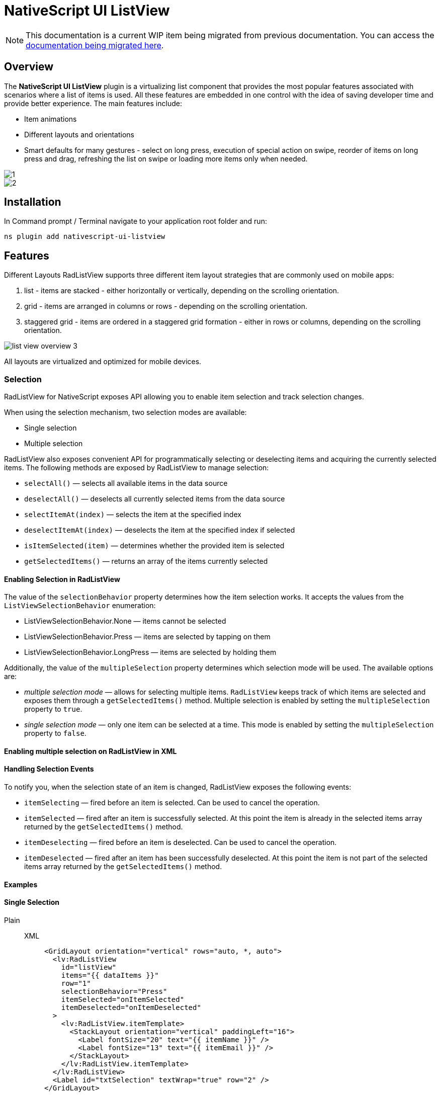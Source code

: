 = NativeScript UI ListView

[NOTE]
====
This documentation is a current WIP item being migrated from previous documentation.
You can access the https://github.com/NativeScript/docs/tree/master/docs/ui/components/RadListView[documentation being migrated here].
====

== Overview

The *NativeScript UI ListView* plugin is a virtualizing list component that provides the most popular features associated with scenarios where a list of items is used.
All these features are embedded in one control with the idea of saving developer time and provide better experience.
The main features include:

* Item animations
* Different layouts and orientations
* Smart defaults for many gestures - select on long press, execution of special action on swipe, reorder of items on long press and drag, refreshing the list on swipe or loading more items only when needed.

image::plugins::nativescript-ui/list-view-overview_1.png[1]

image::plugins::nativescript-ui/list-view-overview_2.png[2]

== Installation

In Command prompt / Terminal navigate to your application root folder and run:

[,cli]
----
ns plugin add nativescript-ui-listview
----

== Features

Different Layouts RadListView supports three different item layout strategies that are commonly used on mobile apps:

. list - items are stacked - either horizontally or vertically, depending on the scrolling orientation.

. grid - items are arranged in columns or rows - depending on the scrolling orientation.

. staggered grid - items are ordered in a staggered grid formation - either in rows or columns, depending on the scrolling orientation.

image::plugins::nativescript-ui/list-view-overview_3.png[]

All layouts are virtualized and optimized for mobile devices.

=== Selection

RadListView for NativeScript exposes API allowing you to enable item selection and track selection changes.

When using the selection mechanism, two selection modes are available:

* Single selection
* Multiple selection

RadListView also exposes convenient API for programmatically selecting or deselecting items and acquiring the currently selected items.
The following methods are exposed by RadListView to manage selection:

* `selectAll()` —  selects all available items in the data source
* `deselectAll()` — deselects all currently selected items from the data source
* `selectItemAt(index)` — selects the item at the specified index
* `deselectItemAt(index)` — deselects the item at the specified index if selected
* `isItemSelected(item)` — determines whether the provided item is selected
* `getSelectedItems()` — returns an array of the items currently selected

==== Enabling Selection in RadListView

The value of the `selectionBehavior` property determines how the item selection works.
It accepts the values from the `ListViewSelectionBehavior` enumeration:

* ListViewSelectionBehavior.None — items cannot be selected
* ListViewSelectionBehavior.Press — items are selected by tapping on them
* ListViewSelectionBehavior.LongPress — items are selected by holding them

Additionally, the value of the `multipleSelection` property determines which selection mode will be used.
The available options are:

* _multiple selection mode_ — allows for selecting multiple items.
`RadListView` keeps track of which items are selected and exposes them through a `getSelectedItems()` method.
Multiple selection is enabled by setting the `multipleSelection` property to `true`.
* _single selection mode_ — only one item can be selected at a time.
This mode is enabled by setting the `multipleSelection` property to `false`.

==== Enabling multiple selection on RadListView in XML

// <snippet id='listview-multiple-selection-xml'/>

==== Handling Selection Events

To notify you, when the selection state of an item is changed, RadListView exposes the following events:

* `itemSelecting` — fired before an item is selected.
Can be used to cancel the operation.
* `itemSelected` — fired after an item is successfully selected.
At this point the item is already in the selected items array returned by the `getSelectedItems()` method.
* `itemDeselecting` — fired before an item is deselected.
Can be used to cancel the operation.
* `itemDeselected` — fired after an item has been successfully deselected.
At this point the item is not part of the selected items array returned by the `getSelectedItems()` method.

==== Examples

==== Single Selection

[tabs]
=====
Plain::
+
[tabs]
====
XML::
+
[,xml]
----
<GridLayout orientation="vertical" rows="auto, *, auto">
  <lv:RadListView
    id="listView"
    items="{{ dataItems }}"
    row="1"
    selectionBehavior="Press"
    itemSelected="onItemSelected"
    itemDeselected="onItemDeselected"
  >
    <lv:RadListView.itemTemplate>
      <StackLayout orientation="vertical" paddingLeft="16">
        <Label fontSize="20" text="{{ itemName }}" />
        <Label fontSize="13" text="{{ itemEmail }}" />
      </StackLayout>
    </lv:RadListView.itemTemplate>
  </lv:RadListView>
  <Label id="txtSelection" textWrap="true" row="2" />
</GridLayout>
----

TS::
+
[,ts]
----
export function onItemSelected(args) {
  const selectedItems = listView.getSelectedItems()
  let selectedTitles = 'Selected items: '
  for (let i = 0; i < selectedItems.length; i++) {
    selectedTitles += selectedItems[i].itemName

    if (i < selectedItems.length - 1) {
      selectedTitles += ', '
    }
  }

  lblSelection.text = selectedTitles
}

export function onItemDeselected(args) {
  const selectedItems = listView.getSelectedItems()
  let selectedTitles = 'Selected items: '
  for (let i = 0; i < selectedItems.length; i++) {
    selectedTitles += selectedItems[i].itemName

    if (i < selectedItems.length - 1) {
      selectedTitles += ', '
    }
  }

  lblSelection.text = selectedTitles
}
----
====
=====

==== Multiple Selection

[tabs]
====
Plain::
+
[,xml]
----
<Page
  loaded="onPageLoaded"
  xmlns:lv="nativescript-ui-listview"
  xmlns="http://www.nativescript.org/tns.xsd"
>
  <lv:RadListView
    id="listView"
    items="{{ dataItems }}"
    row="1"
    selectionBehavior="Press"
    multipleSelection="true"
  >
    <lv:RadListView.itemTemplate>
      <StackLayout orientation="vertical" android:paddingLeft="16" ios:paddingLeft="50">
        <Label fontSize="20" text="{{ name }}" />
      </StackLayout>
    </lv:RadListView.itemTemplate>
  </lv:RadListView>
</Page>
----
====

==== Programmatic Selection

[tabs]
=====
Plain::
+
[tabs]
====
XML::
+
[,xml]
----
<Page
  loaded="onPageLoaded"
  xmlns:lv="nativescript-ui-listview"
  xmlns="http://www.nativescript.org/tns.xsd"
>
  <GridLayout orientation="vertical" rows="auto, *">
    <lv:RadListView
      items="{{ dataItems }}"
      row="1"
      id="listView"
      multipleSelection="true"
      selectionBehavior="Press"
    >
      <lv:RadListView.itemTemplate>
        <StackLayout orientation="vertical" ios:paddingLeft="50" android:paddingLeft="16">
          <Label fontSize="20" text="{{ itemName }}" />
          <Label fontSize="14" text="{{ itemEmail }}" />
        </StackLayout>
      </lv:RadListView.itemTemplate>
    </lv:RadListView>
  </GridLayout>
</Page>
----

TS::
+
[,ts]
----
export function onPageLoaded(args) {
  const page = args.object
  listView = page.getViewById('listView')
}

export function onSelectItemAtTap(args) {
  listView.selectItemAt(Number(txtSelectItemIndex.text))
}

export function onDeselectItemAtTap(args) {
  listView.deselectItemAt(Number(txtDeselectItemIndex.text))
}

export function onSelectAllTap(args) {
  listView.selectAll()
}

export function onDeselectAllTap(args) {
  listView.deselectAll()
}
----
====
=====


=== First Visible Index

`getFirstVisiblePosition()` returns the first visible position the listview.

[tabs]
====
Plain::
+
[,ts]
----
import { RadListView } from 'nativescript-ui-listview'

let myList: RadListView

export function onPageLoaded(args) {
  const page = args.object as Page
  myList = page.getViewById('myList') as RadListView
}

export function getTheFirstVisiblePositionOfTheList() {
  const firstVisibleIndex = myList.getFirstVisiblePosition()
  console.log('First visible index:', firstVisibleIndex)
}
----
====

=== Horizontal Layout

[tabs]
====
Plain::
+
[,xml]
----
<lv:RadListView items="{{ dataItems }}" horizontalAlignement="center">
  <lv:RadListView.itemTemplate>
    <StackLayout orientation="vertical">
      <Label fontSize="20" text="{{ itemName }}" />
      <Label fontSize="14" text="{{ itemDescription }}" textWrap="true" />
    </StackLayout>
  </lv:RadListView.itemTemplate>
  <lv:RadListView.listViewLayout>
    <lv:ListViewLinearLayout scrollDirection="Horizontal" />
  </lv:RadListView.listViewLayout>
</lv:RadListView>
----
====

=== Pull to Refresh

`pullToRefresh` - set to `true` to enable pull to refresh functionality.

`pullToRefreshInitiated` - event to initiate your data processing for updating the listview items.

[tabs]
=====
Plain::
+
[tabs]
====
XML::
+
[,xml]
----
<lv:RadListView
  items="{{ dataItems }}"
  pullToRefresh="true"
  pullToRefreshInitiated="{{ onPullToRefreshInitiated }}"
>
  <lv:RadListView.itemTemplate>
    <StackLayout
      orientation="vertical"
      padding="5 10 5 10"
      style="background-color: #7fff7f;"
    >
      <StackLayout
        orientation="horizontal"
        padding="10"
        style="background-color: #65a565;"
      >
        <img:Img height="100" width="80" src="{{ image }}" />
        <StackLayout orientation="vertical" marginLeft="15">
          <Label fontSize="20" text="{{ name }}" marginBottom="8" />
          <Label
            fontSize="14"
            text="{{ title }}"
            style="font-weight: bold;"
            textWrap="true"
          />
          <Label fontSize="12" text="{{ text }}" color="White" textWrap="true" />
        </StackLayout>
      </StackLayout>
    </StackLayout>
  </lv:RadListView.itemTemplate>
</lv:RadListView>
----

TS::
+
[,ts]
----
import { ListViewEventData } from 'nativescript-ui-listview'

async onPullToRefreshInitiated(args: ListViewEventData) {
    // some operation to fetch more data items from a backend service/API
    const data = await someHttpCall()
    if (data) {
        // add the data to your existing observable array bound to the RLV Items
        const listView = args.object;
        listView.notifyPullToRefreshFinished();
    }
}
----
====
=====


== Documentation

//TODO: add docs?
// More information is available in the Guides for:

////
- [NativeScript Core](https://docs.nativescript.org/ui/professional-ui-components/ListView/overview)
- [NativeScript with Angular](https://docs.nativescript.org/angular/ui/ng-components/ng-RadListView/overview)
- [NativeScript with Vue.js](https://docs.nativescript.org/vuejs/ns-ui/ListView/overview)
////

== API Reference

https://v7.docs.nativescript.org/ns-ui-api-reference/classes/radlistview[Here] is the API Reference section.
